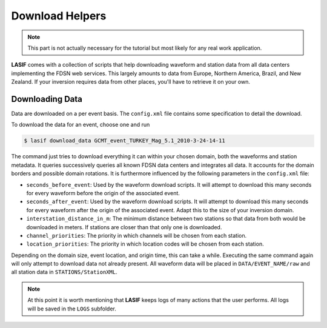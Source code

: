 .. centered:: Last updated on *June 19th 2016*.

Download Helpers
----------------

.. note::

    This part is not actually necessary for the tutorial but most likely for
    any real work application.


**LASIF** comes with a collection of scripts that help downloading waveform and
station data from all data centers implementing the FDSN web services. This
largely amounts to data from Europe, Northern America, Brazil, and New Zealand.
If your inversion requires data from other places, you'll have to retrieve it
on your own.

Downloading Data
^^^^^^^^^^^^^^^^

Data are downloaded on a per event basis. The ``config.xml`` file contains
some specification to detail the download.

To download the data for an event, choose one and run

.. code-block:: bash

    $ lasif download_data GCMT_event_TURKEY_Mag_5.1_2010-3-24-14-11


The command just tries to download everything it can within your chosen domain,
both the waveforms and station metadata. It queries successively queries all
known FDSN data centers and integrates all data. It accounts for the domain
borders and possible domain rotations. It is furthermore influenced by the
following parameters in the ``config.xml`` file:

* ``seconds_before_event``: Used by the waveform download scripts. It will
  attempt to download this many seconds for every waveform before the origin of
  the associated event.
* ``seconds_after_event``: Used by the waveform download scripts. It will
  attempt to download this many seconds for every waveform after the origin of
  the associated event. Adapt this to the size of your inversion domain.
* ``interstation_distance_in_m``: The minimum distance between two stations so
  that data from both would be downloaded in meters. If stations are closer
  than that only one is downloaded.
* ``channel_priorities``: The priority in which channels will be chosen from
  each station.
* ``location_priorities``: The priority in which location codes will be chosen
  from each station.

Depending on the domain size, event location, and origin time, this can take a
while. Executing the same command again will only attempt to download data not
already present. All waveform data will be placed in ``DATA/EVENT_NAME/raw``
and all station data in ``STATIONS/StationXML``.

.. note::

    At this point it is worth mentioning that **LASIF** keeps logs of many
    actions that the user performs. All logs will be saved in the ``LOGS``
    subfolder.
